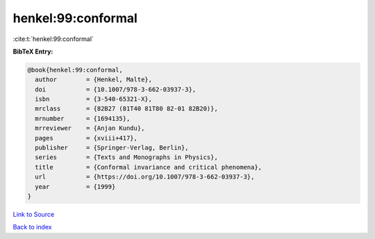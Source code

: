 henkel:99:conformal
===================

:cite:t:`henkel:99:conformal`

**BibTeX Entry:**

.. code-block:: bibtex

   @book{henkel:99:conformal,
     author        = {Henkel, Malte},
     doi           = {10.1007/978-3-662-03937-3},
     isbn          = {3-540-65321-X},
     mrclass       = {82B27 (81T40 81T80 82-01 82B20)},
     mrnumber      = {1694135},
     mrreviewer    = {Anjan Kundu},
     pages         = {xviii+417},
     publisher     = {Springer-Verlag, Berlin},
     series        = {Texts and Monographs in Physics},
     title         = {Conformal invariance and critical phenomena},
     url           = {https://doi.org/10.1007/978-3-662-03937-3},
     year          = {1999}
   }

`Link to Source <https://doi.org/10.1007/978-3-662-03937-3},>`_


`Back to index <../By-Cite-Keys.html>`_

